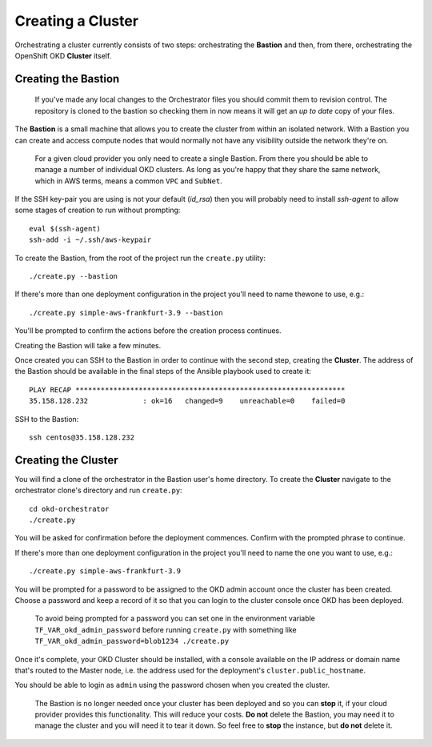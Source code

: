 ##################
Creating a Cluster
##################

.. highlight:: none

Orchestrating a cluster currently consists of two steps: orchestrating the
**Bastion** and then, from there, orchestrating the OpenShift OKD **Cluster**
itself.

Creating the Bastion
====================

    If you've made any local changes to the Orchestrator files
    you should commit them to revision control. The repository is
    cloned to the bastion so checking them in now means it will get
    an *up to date* copy of your files.

The **Bastion** is a small machine that allows you to create the cluster from
within an isolated network. With a Bastion you can create and access compute
nodes that would normally not have any visibility outside the network they're
on.

    For a given cloud provider you only need to create a single Bastion.
    From there you should be able to manage a number of individual OKD
    clusters.   As long as you're happy that they share the same network,
    which in AWS terms, means a common ``VPC`` and ``SubNet``.

If the SSH key-pair you are using is not your default (`id_rsa`) then you
will probably need to install `ssh-agent` to allow some stages of creation
to run without prompting::

    eval $(ssh-agent)
    ssh-add -i ~/.ssh/aws-keypair

To create the Bastion, from the root of the project run the ``create.py``
utility::

    ./create.py --bastion

If there's more than one deployment configuration in the project
you'll need to name thewone to use, e.g.::

    ./create.py simple-aws-frankfurt-3.9 --bastion


You'll be prompted to confirm the actions before the creation process
continues.

Creating the Bastion will take a few minutes.

Once created you can SSH to the Bastion in order to continue with the second
step, creating the **Cluster**. The address of the Bastion should be available
in the final steps of the Ansible playbook used to create it::

    PLAY RECAP ****************************************************************
    35.158.128.232             : ok=16   changed=9    unreachable=0    failed=0

SSH to the Bastion::

    ssh centos@35.158.128.232

Creating the Cluster
====================

You will find a clone of the orchestrator in the Bastion user's home directory.
To create the **Cluster** navigate to the orchestrator clone's directory and
run ``create.py``::

    cd okd-orchestrator
    ./create.py

You will be asked for confirmation before the deployment commences.
Confirm with the prompted phrase to continue.

If there's more than one deployment configuration in the project
you'll need to name the one you want to use, e.g.::

    ./create.py simple-aws-frankfurt-3.9

You will be prompted for a password to be assigned to the OKD admin account
once the cluster has been created. Choose a password and keep a record of it
so that you can login to the cluster console once OKD has been deployed.

    To avoid being prompted for a password you can set one in the
    environment variable ``TF_VAR_okd_admin_password`` before running
    ``create.py`` with something like
    ``TF_VAR_okd_admin_password=blob1234 ./create.py``

Once it's complete, your OKD Cluster should be installed, with a console
available on the IP address or domain name that's routed to the Master node,
i.e. the address used for the deployment's ``cluster.public_hostname``.

You should be able to login as ``admin`` using the password chosen
when you created the cluster.

    The Bastion is no longer needed once your cluster has been deployed and
    so you can **stop** it, if your cloud provider provides this functionality.
    This will reduce your costs. **Do not** delete the Bastion, you may need it
    to manage the cluster and you will need it to tear it down. So feel free to
    **stop** the instance, but **do not** delete it.
